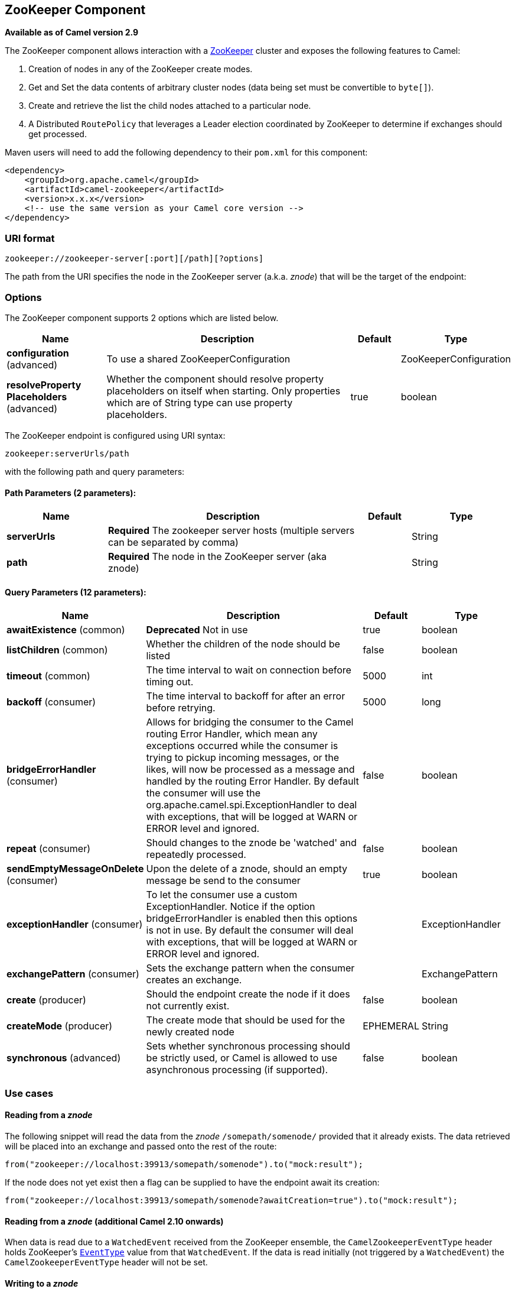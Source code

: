 [[zookeeper-component]]
== ZooKeeper Component

*Available as of Camel version 2.9*

The ZooKeeper component allows interaction with a
http://hadoop.apache.org/zookeeper/[ZooKeeper] cluster and exposes the
following features to Camel:

1.  Creation of nodes in any of the ZooKeeper create modes.
2.  Get and Set the data contents of arbitrary cluster nodes (data
being set must be convertible to `byte[]`).
3.  Create and retrieve the list the child nodes attached to a
particular node.
4.  A Distributed `RoutePolicy` that leverages a
Leader election coordinated by ZooKeeper to determine if exchanges
should get processed.

Maven users will need to add the following dependency to their `pom.xml`
for this component:

[source,xml]
----
<dependency>
    <groupId>org.apache.camel</groupId>
    <artifactId>camel-zookeeper</artifactId>
    <version>x.x.x</version>
    <!-- use the same version as your Camel core version -->
</dependency>
----

### URI format

[source]
----
zookeeper://zookeeper-server[:port][/path][?options]
----

The path from the URI specifies the node in the ZooKeeper server (a.k.a.
_znode_) that will be the target of the endpoint:

### Options

// component options: START
The ZooKeeper component supports 2 options which are listed below.



[width="100%",cols="2,5,^1,2",options="header"]
|===
| Name | Description | Default | Type
| *configuration* (advanced) | To use a shared ZooKeeperConfiguration |  | ZooKeeperConfiguration
| *resolveProperty Placeholders* (advanced) | Whether the component should resolve property placeholders on itself when starting. Only properties which are of String type can use property placeholders. | true | boolean
|===
// component options: END

// endpoint options: START
The ZooKeeper endpoint is configured using URI syntax:

----
zookeeper:serverUrls/path
----

with the following path and query parameters:

==== Path Parameters (2 parameters):


[width="100%",cols="2,5,^1,2",options="header"]
|===
| Name | Description | Default | Type
| *serverUrls* | *Required* The zookeeper server hosts (multiple servers can be separated by comma) |  | String
| *path* | *Required* The node in the ZooKeeper server (aka znode) |  | String
|===


==== Query Parameters (12 parameters):


[width="100%",cols="2,5,^1,2",options="header"]
|===
| Name | Description | Default | Type
| *awaitExistence* (common) | *Deprecated* Not in use | true | boolean
| *listChildren* (common) | Whether the children of the node should be listed | false | boolean
| *timeout* (common) | The time interval to wait on connection before timing out. | 5000 | int
| *backoff* (consumer) | The time interval to backoff for after an error before retrying. | 5000 | long
| *bridgeErrorHandler* (consumer) | Allows for bridging the consumer to the Camel routing Error Handler, which mean any exceptions occurred while the consumer is trying to pickup incoming messages, or the likes, will now be processed as a message and handled by the routing Error Handler. By default the consumer will use the org.apache.camel.spi.ExceptionHandler to deal with exceptions, that will be logged at WARN or ERROR level and ignored. | false | boolean
| *repeat* (consumer) | Should changes to the znode be 'watched' and repeatedly processed. | false | boolean
| *sendEmptyMessageOnDelete* (consumer) | Upon the delete of a znode, should an empty message be send to the consumer | true | boolean
| *exceptionHandler* (consumer) | To let the consumer use a custom ExceptionHandler. Notice if the option bridgeErrorHandler is enabled then this options is not in use. By default the consumer will deal with exceptions, that will be logged at WARN or ERROR level and ignored. |  | ExceptionHandler
| *exchangePattern* (consumer) | Sets the exchange pattern when the consumer creates an exchange. |  | ExchangePattern
| *create* (producer) | Should the endpoint create the node if it does not currently exist. | false | boolean
| *createMode* (producer) | The create mode that should be used for the newly created node | EPHEMERAL | String
| *synchronous* (advanced) | Sets whether synchronous processing should be strictly used, or Camel is allowed to use asynchronous processing (if supported). | false | boolean
|===
// endpoint options: END


### Use cases

#### Reading from a _znode_

The following snippet will read the data from the _znode_
`/somepath/somenode/` provided that it already exists. The data
retrieved will be placed into an exchange and passed onto
the rest of the route:

[source,java]
----
from("zookeeper://localhost:39913/somepath/somenode").to("mock:result");
----

If the node does not yet exist then a flag can be supplied to have the
endpoint await its creation:

[source,java]
----
from("zookeeper://localhost:39913/somepath/somenode?awaitCreation=true").to("mock:result");
----

#### Reading from a _znode_ (additional Camel 2.10 onwards)

When data is read due to a `WatchedEvent` received from the ZooKeeper
ensemble, the `CamelZookeeperEventType` header holds ZooKeeper's
http://zookeeper.apache.org/doc/current/api/org/apache/zookeeper/Watcher.Event.EventType.html[`EventType`]
value from that `WatchedEvent`. If the data is read initially (not
triggered by a `WatchedEvent`) the `CamelZookeeperEventType` header will not
be set.

#### Writing to a _znode_

The following snippet will write the payload of the exchange into the
znode at `/somepath/somenode/` provided that it already exists:

[source,java]
----
from("direct:write-to-znode")
    .to("zookeeper://localhost:39913/somepath/somenode");
----

For flexibility, the endpoint allows the target _znode_ to be specified
dynamically as a message header. If a header keyed by the string
`CamelZooKeeperNode` is present then the value of the header will be
used as the path to the _znode_ on the server. For instance using the same
route definition above, the following code snippet will write the data
not to `/somepath/somenode` but to the path from the header
`/somepath/someothernode`.

WARNING: the `testPayload` must be convertible
to `byte[]` as the data stored in ZooKeeper is byte based.

[source,java]
----
Object testPayload = ...
template.sendBodyAndHeader("direct:write-to-znode", testPayload, "CamelZooKeeperNode", "/somepath/someothernode");
----

To also create the node if it does not exist the `create` option should
be used.

[source,java]
----
from("direct:create-and-write-to-znode")
    .to("zookeeper://localhost:39913/somepath/somenode?create=true");
----

Starting *version 2.11* it is also possible to *delete* a node using the
header `CamelZookeeperOperation` by setting it to `DELETE`:

[source,java]
----
from("direct:delete-znode")
    .setHeader(ZooKeeperMessage.ZOOKEEPER_OPERATION, constant("DELETE"))
    .to("zookeeper://localhost:39913/somepath/somenode");
----

or equivalently:

[source,xml]
----
<route>
  <from uri="direct:delete-znode" />
  <setHeader headerName="CamelZookeeperOperation">
     <constant>DELETE</constant>
  </setHeader>
  <to uri="zookeeper://localhost:39913/somepath/somenode" />
</route>
----

ZooKeeper nodes can have different types; they can be 'Ephemeral' or
'Persistent' and 'Sequenced' or 'Unsequenced'. For further information
of each type you can check
http://zookeeper.apache.org/doc/trunk/zookeeperProgrammers.html#Ephemeral+Nodes[here].
By default endpoints will create unsequenced, ephemeral nodes, but the
type can be easily manipulated via a uri config parameter or via a
special message header. The values expected for the create mode are
simply the names from the `CreateMode` enumeration:

* `PERSISTENT`
* `PERSISTENT_SEQUENTIAL`
* `EPHEMERAL`
* `EPHEMERAL_SEQUENTIAL`

For example to create a persistent _znode_ via the URI config:

[source,java]
----
from("direct:create-and-write-to-persistent-znode")
    .to("zookeeper://localhost:39913/somepath/somenode?create=true&createMode=PERSISTENT");
----

or using the header `CamelZookeeperCreateMode`.

WARNING: the `testPayload` must be convertible to `byte[]` as the data stored in
ZooKeeper is byte based.

[source,java]
----
Object testPayload = ...
template.sendBodyAndHeader("direct:create-and-write-to-persistent-znode", testPayload, "CamelZooKeeperCreateMode", "PERSISTENT");
----

### ZooKeeper enabled Route policies

ZooKeeper allows for very simple and effective leader election out of
the box. This component exploits this election capability in a
`RoutePolicy` to control when and how routes are
enabled. This policy would typically be used in fail-over scenarios, to
control identical instances of a route across a cluster of Camel based
servers. A very common scenario is a simple 'Master-Slave' setup where
there are multiple instances of a route distributed across a cluster but
only one of them, that of the master, should be running at a time. If
the master fails, a new master should be elected from the available
slaves and the route in this new master should be started.

The policy uses a common _znode_ path across all instances of the
`RoutePolicy` that will be involved in the election. Each policy writes
its id into this node and Zookeeper will order the writes in the order
it received them. The policy then reads the listing of the node to see
what position of its id; this position is used to determine if the route
should be started or not. The policy is configured at startup with the
number of route instances that should be started across the cluster and
if its position in the list is less than this value then its route will
be started. For a Master-slave scenario, the route is configured with 1
route instance and only the first entry in the listing will start its
route. All policies watch for updates to the listing and if the listing
changes they recalculate if their route should be started. For more info
on Zookeeper's leader election capability see
http://zookeeper.apache.org/doc/trunk/recipes.html#sc_leaderElection[this
page].

The following example uses the node `/someapplication/somepolicy` for
the election and is set up to start only the top '1' entries in the node
listing i.e. elect a master:

[source,java]
----
ZooKeeperRoutePolicy policy = new ZooKeeperRoutePolicy("zookeeper:localhost:39913/someapp/somepolicy", 1);
from("direct:policy-controlled")
    .routePolicy(policy)
    .to("mock:controlled");
----

There are currently 3 policies defined in the component, with different SLAs:

* `ZooKeeperRoutePolicy`
* `CuratorLeaderRoutePolicy` (since *2.19*)
* `MultiMasterCuratorLeaderRoutePolicy` (since *2.19*)

*ZooKeeperRoutePolicy* supports multiple active nodes, but it's activation kicks in only after a Camel component and its correspondent Consumer have already been started,
 this introduces, depending on your routes definition, the risk that you component can already start consuming events and producing `Exchange`s, before the policy could estabilish
 that the node should not be activated.

*CuratorLeaderRoutePolicy* supports only a single active node, but it's bound to a different `CamelContext` lifecycle method; this Policy kicks in before any route or consumer is started
 thus you can be sure that no even is processed before the Policy takes its decision.

*MultiMasterCuratorLeaderRoutePolicy* support multiple active nodes, and it's bound to the same lifecycle method as `CuratorLeaderRoutePolicy`; this Policy kicks in before any route or consumer is started
 thus you can be sure that no even is processed before the Policy takes its decision.


### See Also

* Configuring Camel
* Component
* Endpoint
* Getting Started
